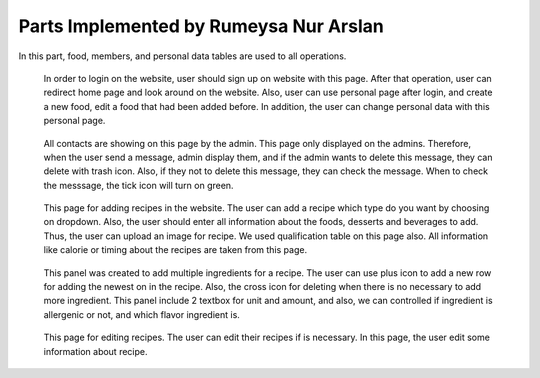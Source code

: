 Parts Implemented by Rumeysa Nur Arslan
================================
In this part, food, members, and personal data tables are used to all operations.


   .. figure:: sign-up.png
      :scale: 50 %
      :alt: Sign Up Page

   In order to login on the website, user should sign up on website with this page. After that operation, user can redirect home page and look around on the website. Also, user can use personal page after login, and create a new food, edit a food that had been added before. In addition, the user can change personal data with this personal page.
	  
	  
   .. figure:: all-contact.png
      :scale: 50 %
      :alt: All contacts showing at this page
     
   All contacts are showing on this page by the admin. This page only displayed on the admins. Therefore, when the user send a message, admin display them, and if the admin wants to delete this message, they can delete with trash icon. Also, if they not to delete this message, they can check the message. When to check the messsage, the tick icon will turn on green.
	 
	 
   .. figure:: add-recipe.png
      :scale: 50 %
      :alt: Food Add
	 
   This page for adding recipes in the website. The user can add a recipe which type do you want by choosing on dropdown. Also, the user should enter all information about the foods, desserts and beverages to add. Thus, the user can upload an image for recipe. We used qualification table on this page also. All information like calorie or timing about the recipes are taken from this page.
	  
	  
   .. figure:: add-ingredient.png
      :scale: 50 %
      :alt: Ingredient Add
	  
   This panel was created to add multiple ingredients for a recipe. The user can use plus icon to add a new row for adding the newest on in the recipe. Also, the cross icon for deleting when there is no necessary to add more ingredient. This panel include 2 textbox for unit and amount, and also, we can controlled if ingredient is allergenic or not, and which flavor ingredient is.
	
	
   .. figure:: edit-food.png
      :scale: 50 %
      :alt: Food Edit
      
   This page for editing recipes. The user can edit their recipes if is necessary. In this page, the user edit some information about recipe.
